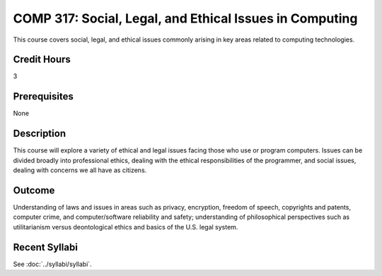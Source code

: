 .. index::
    Social, Legal, and Ethical Issues in Computing
    Social Issues
    Legal Issues
    Ethical Issues
    Issues
    COMP 317

COMP 317: Social, Legal, and Ethical Issues in Computing
========================================================

This course covers social, legal, and ethical issues commonly arising in key areas related to computing technologies.

Credit Hours
-----------------------

3

Prerequisites
------------------------------

None

Description
--------------------

This course will explore a variety of ethical and legal issues facing those who use or program computers. Issues can be divided broadly into professional ethics, dealing with the ethical responsibilities of the programmer, and social issues, dealing with concerns we all have as citizens.

Outcome
-------------------

Understanding of laws and issues in areas such as privacy, encryption, freedom of speech, copyrights and patents, computer crime, and computer/software reliability and safety; understanding of philosophical perspectives such as utilitarianism versus deontological ethics and basics of the U.S. legal system.

Recent Syllabi
-------------------

See :doc:`../syllabi/syllabi`.
